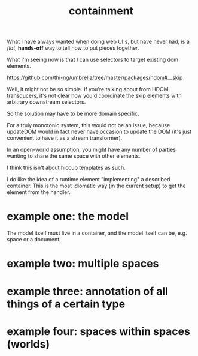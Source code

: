 #+TITLE:containment

What I have always wanted when doing web UI's, but have never had, is a /flat/,
*hands-off* way to tell how to put pieces together.

What I'm seeing now is that I can use selectors to target existing dom elements.

https://github.com/thi-ng/umbrella/tree/master/packages/hdom#__skip

Well, it might not be so simple.  If you're talking about from HDOM transducers,
it's not clear how you'd coordinate the skip elements with arbitrary downstream
selectors.

So the solution may have to be more domain specific.

For a truly monotonic system, this would not be an issue, because updateDOM
would in fact never have occasion to update the DOM (it's just convenient to
have it as a stream transformer).

In an open-world assumption, you might have any number of parties wanting to
share the same space with other elements.

I think this isn't about hiccup templates as such.

I do like the idea of a runtime element "implementing" a described container.
This is the most idiomatic way (in the current setup) to get the element from
the handler.




* example one: the model

The model itself must live in a container, and the model itself can be,
e.g. space or a document.

* example two: multiple spaces

* example three: annotation of all things of a certain type

* example four: spaces within spaces (worlds)
